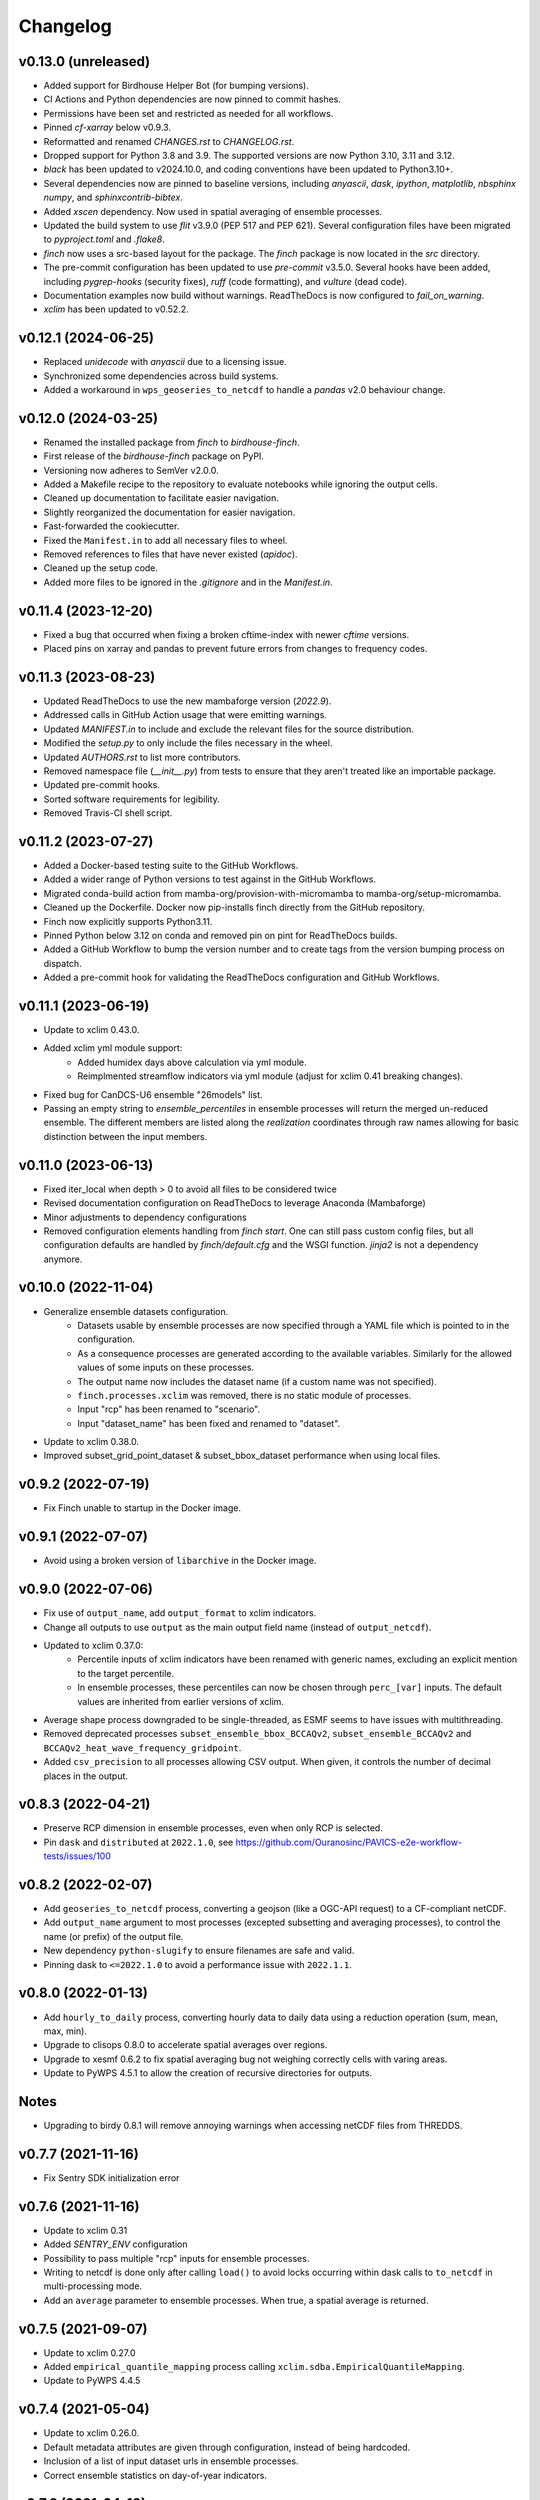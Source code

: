 =========
Changelog
=========

v0.13.0 (unreleased)
--------------------

* Added support for Birdhouse Helper Bot (for bumping versions).
* CI Actions and Python dependencies are now pinned to commit hashes.
* Permissions have been set and restricted as needed for all workflows.
* Pinned `cf-xarray` below v0.9.3.
* Reformatted and renamed `CHANGES.rst` to `CHANGELOG.rst`.
* Dropped support for Python 3.8 and 3.9. The supported versions are now Python 3.10, 3.11 and 3.12.
* `black` has been updated to v2024.10.0, and coding conventions have been updated to Python3.10+.
* Several dependencies now are pinned to baseline versions, including `anyascii`, `dask`, `ipython`, `matplotlib`, `nbsphinx` `numpy`, and `sphinxcontrib-bibtex`.
* Added `xscen` dependency. Now used in spatial averaging of ensemble processes.
* Updated the build system to use `flit` v3.9.0 (PEP 517 and PEP 621). Several configuration files have been migrated to `pyproject.toml` and `.flake8`.
* `finch` now uses a src-based layout for the package. The `finch` package is now located in the `src` directory.
* The pre-commit configuration has been updated to use `pre-commit` v3.5.0. Several hooks have been added, including `pygrep-hooks` (security fixes), `ruff` (code formatting), and `vulture` (dead code).
* Documentation examples now build without warnings. ReadTheDocs is now configured to `fail_on_warning`.
* `xclim` has been updated to v0.52.2.

v0.12.1 (2024-06-25)
--------------------

* Replaced `unidecode` with `anyascii` due to a licensing issue.
* Synchronized some dependencies across build systems.
* Added a workaround in ``wps_geoseries_to_netcdf`` to handle a `pandas` v2.0 behaviour change.

v0.12.0 (2024-03-25)
--------------------

* Renamed the installed package from `finch` to `birdhouse-finch`.
* First release of the `birdhouse-finch` package on PyPI.
* Versioning now adheres to SemVer v2.0.0.
* Added a Makefile recipe to the repository to evaluate notebooks while ignoring the output cells.
* Cleaned up documentation to facilitate easier navigation.
* Slightly reorganized the documentation for easier navigation.
* Fast-forwarded the cookiecutter.
* Fixed the ``Manifest.in`` to add all necessary files to wheel.
* Removed references to files that have never existed (`apidoc`).
* Cleaned up the setup code.
* Added more files to be ignored in the `.gitignore` and in the `Manifest.in`.

v0.11.4 (2023-12-20)
--------------------

* Fixed a bug that occurred when fixing a broken cftime-index with newer `cftime` versions.
* Placed pins on xarray and pandas to prevent future errors from changes to frequency codes.

v0.11.3 (2023-08-23)
--------------------

* Updated ReadTheDocs to use the new mambaforge version (`2022.9`).
* Addressed calls in GitHub Action usage that were emitting warnings.
* Updated `MANIFEST.in` to include and exclude the relevant files for the source distribution.
* Modified the `setup.py` to only include the files necessary in the wheel.
* Updated `AUTHORS.rst` to list more contributors.
* Removed namespace file (`__init__.py`) from tests to ensure that they aren't treated like an importable package.
* Updated pre-commit hooks.
* Sorted software requirements for legibility.
* Removed Travis-CI shell script.

v0.11.2 (2023-07-27)
--------------------

* Added a Docker-based testing suite to the GitHub Workflows.
* Added a wider range of Python versions to test against in the GitHub Workflows.
* Migrated conda-build action from mamba-org/provision-with-micromamba to mamba-org/setup-micromamba.
* Cleaned up the Dockerfile. Docker now pip-installs finch directly from the GitHub repository.
* Finch now explicitly supports Python3.11.
* Pinned Python below 3.12 on conda and removed pin on pint for ReadTheDocs builds.
* Added a GitHub Workflow to bump the version number and to create tags from the version bumping process on dispatch.
* Added a pre-commit hook for validating the ReadTheDocs configuration and GitHub Workflows.

v0.11.1 (2023-06-19)
--------------------

* Update to xclim 0.43.0.
* Added xclim yml module support:
    - Added humidex days above calculation via yml module.
    - Reimplmented streamflow indicators via yml module (adjust for xclim 0.41 breaking changes).
* Fixed bug for CanDCS-U6 ensemble "26models" list.
* Passing an empty string to `ensemble_percentiles` in ensemble processes will return the merged un-reduced ensemble. The different members are listed along the `realization` coordinates through raw names allowing for basic distinction between the input members.

v0.11.0 (2023-06-13)
--------------------

* Fixed iter_local when depth > 0 to avoid all files to be considered twice
* Revised documentation configuration on ReadTheDocs to leverage Anaconda (Mambaforge)
* Minor adjustments to dependency configurations
* Removed configuration elements handling from `finch start`. One can still pass custom config files, but all configuration defaults are handled by `finch/default.cfg` and the WSGI function. `jinja2` is not a dependency anymore.

v0.10.0 (2022-11-04)
--------------------

* Generalize ensemble datasets configuration.
    - Datasets usable by ensemble processes are now specified through a YAML file which is pointed to in the configuration.
    - As a consequence processes are generated according to the available variables. Similarly for the allowed values of some inputs on these processes.
    - The output name now includes the dataset name (if a custom name was not specified).
    - ``finch.processes.xclim`` was removed, there is no static module of processes.
    - Input "rcp" has been renamed to "scenario".
    - Input "dataset_name" has been fixed and renamed to "dataset".
* Update to xclim 0.38.0.
* Improved subset_grid_point_dataset & subset_bbox_dataset performance when using local files.

v0.9.2 (2022-07-19)
-------------------

* Fix Finch unable to startup in the Docker image.

v0.9.1 (2022-07-07)
-------------------

* Avoid using a broken version of ``libarchive`` in the Docker image.

v0.9.0 (2022-07-06)
-------------------

* Fix use of ``output_name``, add ``output_format`` to xclim indicators.
* Change all outputs to use ``output`` as the main output field name (instead of ``output_netcdf``).
* Updated to xclim 0.37.0:
    - Percentile inputs of xclim indicators have been renamed with generic names, excluding an explicit mention to the target percentile.
    - In ensemble processes, these percentiles can now be chosen through ``perc_[var]`` inputs. The default values are inherited from earlier versions of xclim.
* Average shape process downgraded to be single-threaded, as ESMF seems to have issues with multithreading.
* Removed deprecated processes ``subset_ensemble_bbox_BCCAQv2``, ``subset_ensemble_BCCAQv2`` and ``BCCAQv2_heat_wave_frequency_gridpoint``.
* Added ``csv_precision`` to all processes allowing CSV output. When given, it controls the number of decimal places in the output.

v0.8.3 (2022-04-21)
-------------------

* Preserve RCP dimension in ensemble processes, even when only RCP is selected.
* Pin ``dask`` and ``distributed`` at ``2022.1.0``, see https://github.com/Ouranosinc/PAVICS-e2e-workflow-tests/issues/100

v0.8.2 (2022-02-07)
-------------------

* Add ``geoseries_to_netcdf`` process, converting a geojson (like a OGC-API request) to a CF-compliant netCDF.
* Add ``output_name`` argument to most processes (excepted subsetting and averaging processes), to control the name (or prefix) of the output file.
* New dependency ``python-slugify`` to ensure filenames are safe and valid.
* Pinning dask to ``<=2022.1.0`` to avoid a performance issue with ``2022.1.1``.

v0.8.0 (2022-01-13)
-------------------

* Add ``hourly_to_daily`` process, converting hourly data to daily data using a reduction operation (sum, mean, max, min).
* Upgrade to clisops 0.8.0 to accelerate spatial averages over regions.
* Upgrade to xesmf 0.6.2 to fix spatial averaging bug not weighing correctly cells with varing areas.
* Update to PyWPS 4.5.1 to allow the creation of recursive directories for outputs.

Notes
-----
* Upgrading to birdy 0.8.1 will remove annoying warnings when accessing netCDF files from THREDDS.

v0.7.7 (2021-11-16)
-------------------

* Fix Sentry SDK initialization error

v0.7.6 (2021-11-16)
-------------------

* Update to xclim 0.31
* Added `SENTRY_ENV` configuration
* Possibility to pass multiple "rcp" inputs for ensemble processes.
* Writing to netcdf is done only after calling ``load()`` to avoid locks occurring within dask calls to ``to_netcdf`` in multi-processing mode.
* Add an ``average`` parameter to ensemble processes. When true, a spatial average is returned.

v0.7.5 (2021-09-07)
-------------------

* Update to xclim 0.27.0
* Added ``empirical_quantile_mapping`` process calling ``xclim.sdba.EmpiricalQuantileMapping``.
* Update to PyWPS 4.4.5

v0.7.4 (2021-05-04)
-------------------

* Update to xclim 0.26.0.
* Default metadata attributes are given through configuration, instead of being hardcoded.
* Inclusion of a list of input dataset urls in ensemble processes.
* Correct ensemble statistics on day-of-year indicators.

v0.7.3 (2021-04-13)
-------------------

* Workaround for clisops shutting down logging
* More flexible chunking
* New subsetting & averaging notebook
* Require xESMF>=0.5.3

v0.7.2 (2021-04-01)
-------------------

* Add `data_validation` and `cf_compliance` arguments for ensemble xclim processes.

v0.7.1 (2021-03-25)
-------------------

* Add `data_validation` and `cf_compliance` arguments for xclim processes.
* Skip `data_validation` checks for the BCCAQv2HeatWave process.

v0.7.0 (2021-03-15)
-------------------

* Add new process averaging gridded fields over a polygon using xESMF
* Update to xclim 0.24, allowing for considerable simplification of the indicator process building mechanism
* Update to PyWPS 4.4

v0.6.1 (2021-01-26)
-------------------

* Add partial support for xclim 0.23 with new indicators
* Add support for land indicators
* Add support for multivariate indicators
* Upgrade PyWPS to 4.2.10
* Fix bug in variable name inference
* Add support for non-standard variable name (univariate case only)

v0.6.0 (2021-01-12)
-------------------

* fix to chunk regions of subsetted files
* use `cruft` to propagate changes from the birdhouse cookiecutter
* catch documentation build error earlier since doc build is part of regular CI build
* catch tutorial notebooks out of sync with code earlier since also part of regular CI build
* use mock imports to facilitate building docs
* add partial support for xclim v0.21
* add support for shapefiles in `subset_shape`

v0.5.2 (2020-03-25)
-------------------

* fix to remove realization coordinate from ensembles
* added chunk datasets for local files also
* update xclim to == 0.15.2

v0.5.1 (2020-03-18)
-------------------

* fix local bccaqv2 files filtering

v0.5.0 (2020-03-18)
-------------------

* update xclim to 0.15.0
* add french translation of processes abstract and descriptions

v0.4.1 (2020-03-12)
-------------------

* fix #103 (drs_filename) add defaults when `project_id` is unknown
* drs_filenames: use dash instead of underscores in variable names
* fix #80 frequency attrs of computed datasets

v0.4.0 (2020-03-10)
-------------------

* Add ensembles processes
* Allow ensemble process to specify which models are included
* Accept multiple files for processing
* Update from latest cookie-cutter template
* Add grid point indicator processes
* Add ensemble bbox processes
* Add support for percentiles inputs
* Update xclim to 0.14
* Pin PyWPS to 4.2.4
* Add DODS to supported formats for resources

v0.3.x (2020-01-17)
-------------------

* Extract common inputs and outputs to wpsio.py
* Speed up CSV creation
* Explicitly close thread pool
* Tests for CSV conversion
* Added subset_shape process
* Pin PyWPS to ~4.2.3
* Add start and end date to bccaqv2 subset
* Identifier DAP link by header
* Datetime fix when replacing hour to 12
* deprecate lon0 and lat0 for SubsetGridPointBCCAQV2Process
* change point subset processes to accept a comma separated list of floats for multiple grid cells

v0.2.7 (2019-12-09)
-------------------

* Fix for segmentation fault in libnetcdf (pin version to 4.6.2 until a fix is released)

v0.2.6 (2019-12-04)
-------------------

* Notebooks are tested by Travis-CI
* Bug fix
* Update `xclim` to >= 0.12.2
* Update `pywps` to > 4.2.3

v0.2.5 (2019-10-03)
-------------------

* Add test for DAP input to subsetting
* Update notebook to run on the Jenkins test suite

v0.2.3 (2019-05-27)
-------------------

* Allow creating CSV output
* Keep global attributes when computing indices
* Add BCCAQV2HeatWave process
* Add basic usage notebook

v0.2.1 (2019-05-06)
-------------------

* Require Python>=3.6
* Fix percentages in status update
* Improve loggin

v0.2.0 (2019-05-02)
-------------------

* Added subset_gridpoint process
* Support DAP links
* Added bounding box subsetting
* Threshold arguments passed as strings with units
* Added test for heat_wave_frequency
* Use sentry to monitor error messages
* Include Dockerfile
* Use processes instead of threads

v0.1.0 (2018-11-15)
-------------------

* First release.
